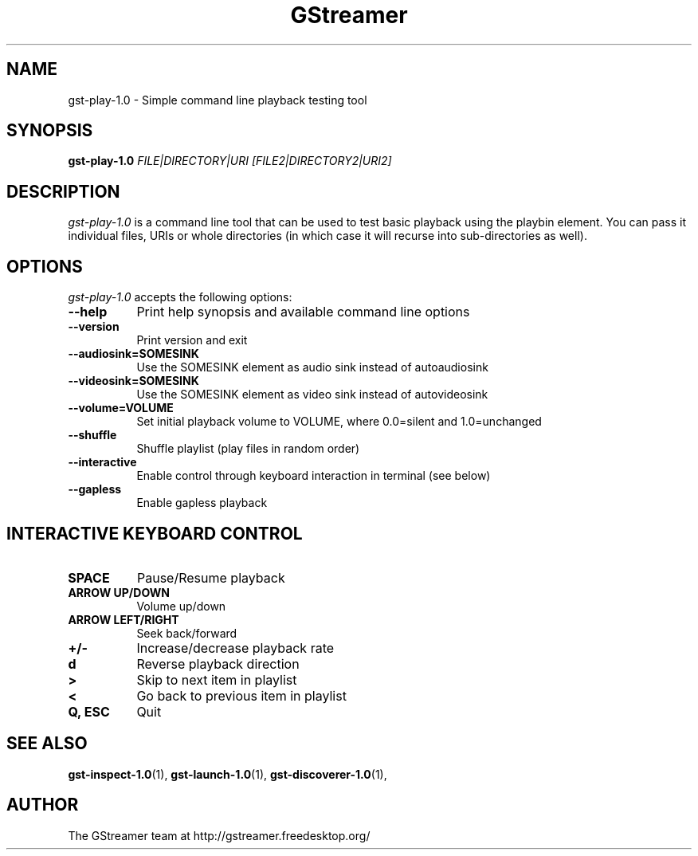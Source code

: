 .TH "GStreamer" "1" "April 2014" "" ""
.SH "NAME"
gst\-play\-1.0 \- Simple command line playback testing tool
.SH "SYNOPSIS"
\fBgst\-play\-1.0\fR \fIFILE|DIRECTORY|URI [FILE2|DIRECTORY2|URI2]\fR
.SH "DESCRIPTION"
.LP
\fIgst\-play\-1.0\fP is a command line tool that can be used to test
basic playback using the playbin element. You can pass it individual files,
URIs or whole directories (in which case it will recurse into sub-directories
as well).

.SH "OPTIONS"
.l
\fIgst\-play\-1.0\fP accepts the following options:
.TP 8
.B  \-\-help
Print help synopsis and available command line options
.TP 8
.B  \-\-version
Print version and exit
.TP 8
.B  \-\-audiosink=SOMESINK
Use the SOMESINK element as audio sink instead of autoaudiosink
.TP 8
.B  \-\-videosink=SOMESINK
Use the SOMESINK element as video sink instead of autovideosink
.TP 8
.B  \-\-volume=VOLUME
Set initial playback volume to VOLUME, where 0.0=silent and 1.0=unchanged
.TP 8
.B  \-\-shuffle
Shuffle playlist (play files in random order)
.TP 8
.B  \-\-interactive
Enable control through keyboard interaction in terminal (see below)
.TP 8
.B  \-\-gapless
Enable gapless playback

.SH "INTERACTIVE KEYBOARD CONTROL"
.l
.TP 8
.B  SPACE
Pause/Resume playback
.TP 8
.B  ARROW UP/DOWN
Volume up/down
.TP 8
.B  ARROW LEFT/RIGHT
Seek back/forward
.TP 8
.B  +/-
Increase/decrease playback rate
.TP 8
.B  d
Reverse playback direction
.TP 8
.B  >
Skip to next item in playlist
.TP 8
.B  <
Go back to previous item in playlist
.TP 8
.B  Q, ESC
Quit

.SH "SEE ALSO"
.BR gst\-inspect\-1.0 (1),
.BR gst\-launch\-1.0 (1),
.BR gst\-discoverer\-1.0 (1),
.SH "AUTHOR"
The GStreamer team at http://gstreamer.freedesktop.org/
